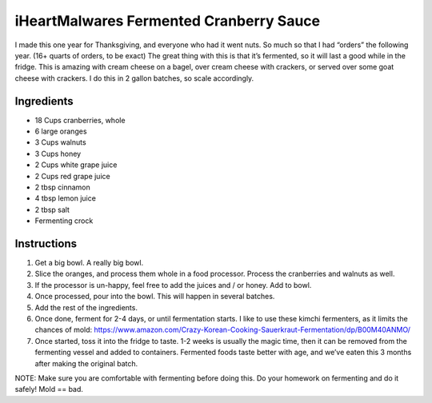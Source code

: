 iHeartMalwares Fermented Cranberry Sauce
========================================

I made this one year for Thanksgiving, and everyone who had it went
nuts. So much so that I had “orders” the following year. (16+ quarts of
orders, to be exact) The great thing with this is that it’s fermented,
so it will last a good while in the fridge. This is amazing with cream
cheese on a bagel, over cream cheese with crackers, or served over some
goat cheese with crackers. I do this in 2 gallon batches, so scale
accordingly.

Ingredients
-----------

-  18 Cups cranberries, whole
-  6 large oranges
-  3 Cups walnuts
-  3 Cups honey
-  2 Cups white grape juice
-  2 Cups red grape juice
-  2 tbsp cinnamon
-  4 tbsp lemon juice
-  2 tbsp salt
-  Fermenting crock

Instructions
------------

1. Get a big bowl. A really big bowl.
2. Slice the oranges, and process them whole in a food processor.
   Process the cranberries and walnuts as well.
3. If the processor is un-happy, feel free to add the juices and / or
   honey. Add to bowl.
4. Once processed, pour into the bowl. This will happen in several
   batches.
5. Add the rest of the ingredients.
6. Once done, ferment for 2-4 days, or until fermentation starts. I like
   to use these kimchi fermenters, as it limits the chances of mold:
   https://www.amazon.com/Crazy-Korean-Cooking-Sauerkraut-Fermentation/dp/B00M40ANMO/
7. Once started, toss it into the fridge to taste. 1-2 weeks is usually
   the magic time, then it can be removed from the fermenting vessel and
   added to containers. Fermented foods taste better with age, and we’ve
   eaten this 3 months after making the original batch.

NOTE: Make sure you are comfortable with fermenting before doing this.
Do your homework on fermenting and do it safely! Mold == bad.

